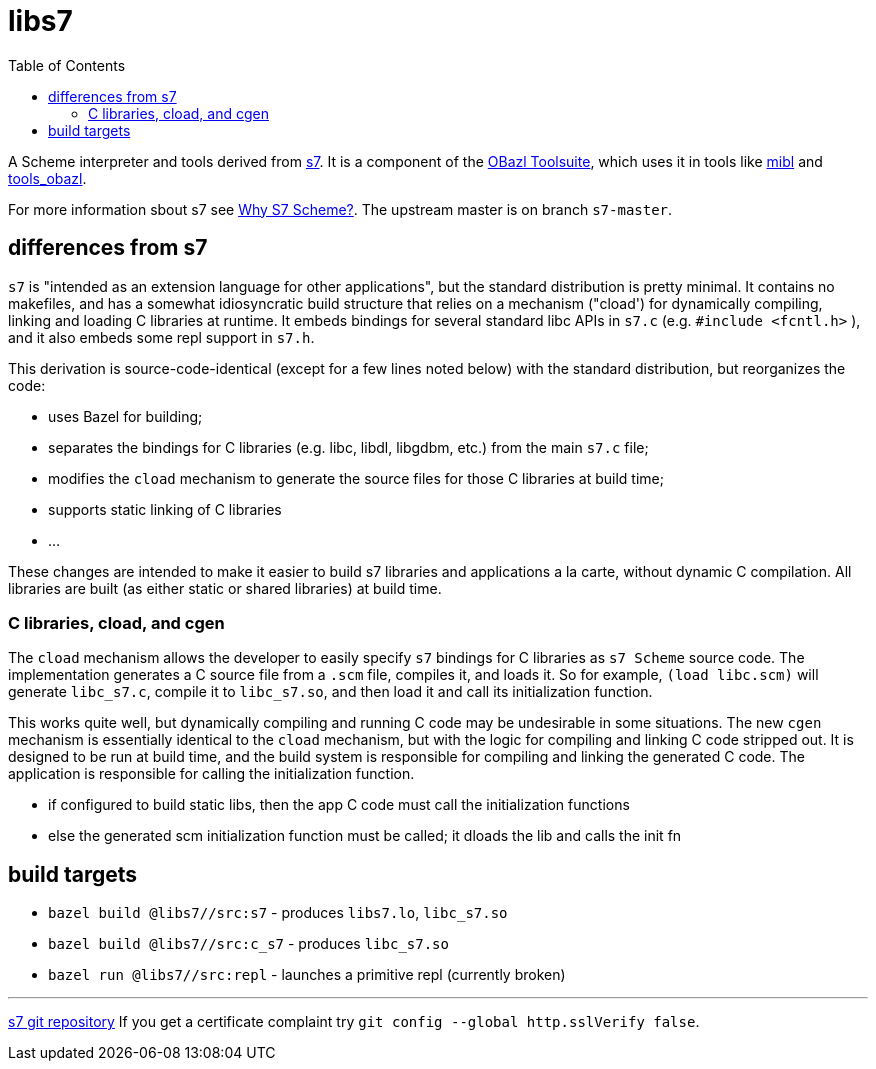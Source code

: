 = libs7
:toc: auto
:toclevels: 3

A Scheme interpreter and tools derived from
link:https://ccrma.stanford.edu/software/snd/snd/s7.html[s7]. It is a
component of the link:https://obazl.github.io/docs_obazl/[OBazl
Toolsuite], which uses it in tools like
link:https://github.com/obazl/mibl[mibl] and
link:https://github.com/obazl/tools_obazl[tools_obazl].


For more information sbout s7 see link:https://iainctduncan.github.io/scheme-for-max-docs/s7.html[Why S7 Scheme?].  The upstream master is on branch `s7-master`.

== differences from s7

`s7` is "intended as an extension language for other applications",
but the standard distribution is pretty minimal. It contains no
makefiles, and has a somewhat idiosyncratic build structure that
relies on a mechanism ("cload') for dynamically compiling, linking and
loading C libraries at runtime. It embeds bindings for several
standard libc APIs in `s7.c` (e.g. `#include <fcntl.h>` ), and it also
embeds some repl support in `s7.h`.

This derivation is source-code-identical (except for a few lines noted
below) with the standard distribution, but reorganizes the code:

* uses Bazel for building;
* separates the bindings for C libraries (e.g. libc, libdl, libgdbm, etc.) from the main `s7.c` file;
* modifies the `cload` mechanism to generate the source files for those C libraries at build time;
* supports static linking of C libraries
* ...

These changes are intended to make it easier to build s7 libraries and
applications a la carte, without dynamic C compilation. All libraries
are built (as either static or shared libraries) at build time.


=== C libraries, cload, and cgen

The `cload` mechanism allows the developer to easily specify `s7`
bindings for C libraries as `s7 Scheme` source code. The
implementation generates a C source file from a `.scm` file, compiles
it, and loads it. So for example, `(load libc.scm)` will generate
`libc_s7.c`, compile it to `libc_s7.so`, and then load it and call its
initialization function.

This works quite well, but dynamically compiling and running C code
may be undesirable in some situations. The new `cgen` mechanism is
essentially identical to the `cload` mechanism, but with the logic for
compiling and linking C code stripped out. It is designed to be run at
build time, and the build system is responsible for compiling and
linking the generated C code. The application is responsible for
calling the initialization function.

* if configured to build static libs, then the app C code must call the initialization functions
* else the generated scm initialization function must be called; it dloads the lib and calls the init fn


== build targets

* `bazel build @libs7//src:s7` - produces `libs7.lo`, `libc_s7.so`
* `bazel build @libs7//src:c_s7` - produces `libc_s7.so`
* `bazel run @libs7//src:repl` - launches a primitive repl (currently broken)


'''
link:https://cm-gitlab.stanford.edu/bil/s7.git[s7 git repository]  If you get a certificate complaint try `git config --global http.sslVerify false`.



